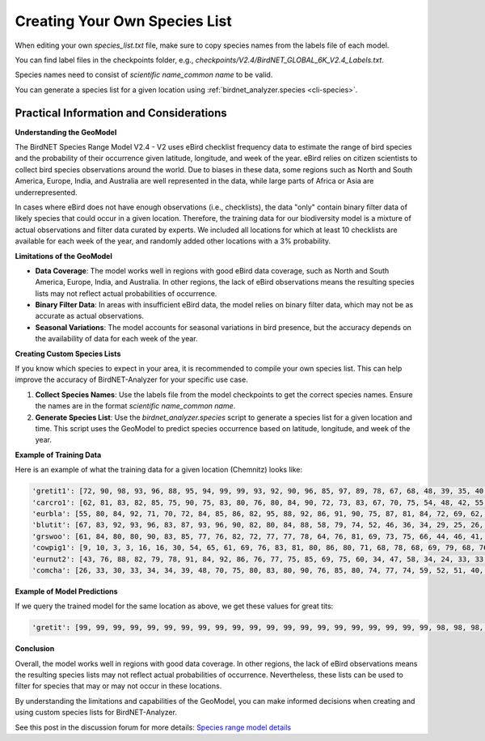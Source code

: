 Creating Your Own Species List
==============================

When editing your own `species_list.txt` file, make sure to copy species names from the labels file of each model.

You can find label files in the checkpoints folder, e.g., `checkpoints/V2.4/BirdNET_GLOBAL_6K_V2.4_Labels.txt`.

Species names need to consist of `scientific name_common name` to be valid.

You can generate a species list for a given location using :ref:`birdnet_analyzer.species <cli-species>`.

Practical Information and Considerations
----------------------------------------

**Understanding the GeoModel**

The BirdNET Species Range Model V2.4 - V2 uses eBird checklist frequency data to estimate the range of bird species and the probability of their occurrence given latitude, longitude, and week of the year. eBird relies on citizen scientists to collect bird species observations around the world. Due to biases in these data, some regions such as North and South America, Europe, India, and Australia are well represented in the data, while large parts of Africa or Asia are underrepresented.

In cases where eBird does not have enough observations (i.e., checklists), the data "only" contain binary filter data of likely species that could occur in a given location. Therefore, the training data for our biodiversity model is a mixture of actual observations and filter data curated by experts. We included all locations for which at least 10 checklists are available for each week of the year, and randomly added other locations with a 3% probability.

**Limitations of the GeoModel**

- **Data Coverage**: The model works well in regions with good eBird data coverage, such as North and South America, Europe, India, and Australia. In other regions, the lack of eBird observations means the resulting species lists may not reflect actual probabilities of occurrence.
- **Binary Filter Data**: In areas with insufficient eBird data, the model relies on binary filter data, which may not be as accurate as actual observations.
- **Seasonal Variations**: The model accounts for seasonal variations in bird presence, but the accuracy depends on the availability of data for each week of the year.

**Creating Custom Species Lists**

If you know which species to expect in your area, it is recommended to compile your own species list. This can help improve the accuracy of BirdNET-Analyzer for your specific use case.

1. **Collect Species Names**: Use the labels file from the model checkpoints to get the correct species names. Ensure the names are in the format `scientific name_common name`.
2. **Generate Species List**: Use the `birdnet_analyzer.species` script to generate a species list for a given location and time. This script uses the GeoModel to predict species occurrence based on latitude, longitude, and week of the year.

**Example of Training Data**

Here is an example of what the training data for a given location (Chemnitz) looks like:

.. code:: python

    'gretit1': [72, 90, 98, 93, 96, 88, 95, 94, 99, 99, 93, 92, 90, 96, 85, 97, 89, 78, 67, 68, 48, 39, 35, 40, 49, 49, 49, 51, 48, 55, 55, 73, 60, 64, 62, 63, 72, 72, 72, 67, 66, 80, 63, 74, 67, 76, 88, 70], 
    'carcro1': [62, 81, 83, 82, 85, 75, 90, 75, 83, 80, 76, 80, 84, 90, 72, 73, 83, 67, 70, 75, 54, 48, 42, 55, 51, 53, 55, 49, 55, 53, 55, 62, 57, 55, 66, 69, 63, 65, 69, 63, 59, 74, 61, 63, 76, 79, 69, 60], 
    'eurbla': [55, 80, 84, 92, 71, 70, 72, 84, 85, 86, 82, 95, 88, 92, 86, 91, 90, 75, 87, 81, 84, 72, 69, 62, 67, 70, 57, 66, 55, 56, 49, 32, 36, 37, 41, 49, 55, 62, 57, 58, 41, 37, 58, 67, 69, 64, 69, 49], 
    'blutit': [67, 83, 92, 93, 96, 83, 87, 93, 96, 90, 82, 80, 84, 88, 58, 79, 74, 52, 46, 36, 34, 29, 25, 26, 39, 43, 36, 43, 47, 42, 49, 48, 49, 51, 45, 52, 61, 64, 55, 55, 65, 72, 62, 71, 66, 67, 69, 64], 
    'grswoo': [61, 84, 80, 80, 90, 83, 85, 77, 76, 82, 72, 77, 77, 78, 64, 76, 81, 69, 73, 75, 66, 44, 46, 41, 47, 41, 38, 44, 42, 42, 52, 68, 37, 35, 38, 43, 44, 41, 43, 41, 49, 61, 41, 49, 48, 47, 67, 47], 
    'cowpig1': [9, 10, 3, 3, 16, 16, 30, 54, 65, 61, 69, 76, 83, 81, 80, 86, 80, 71, 68, 78, 68, 69, 79, 68, 76, 69, 69, 79, 70, 70, 68, 73, 64, 63, 58, 54, 53, 49, 53, 56, 44, 21, 33, 38, 45, 43, 5, 11],
    'eurnut2': [43, 76, 88, 82, 79, 78, 91, 84, 92, 86, 76, 77, 75, 85, 69, 75, 60, 34, 47, 58, 34, 24, 33, 33, 31, 23, 28, 25, 23, 21, 23, 52, 26, 26, 31, 28, 25, 29, 32, 23, 47, 46, 24, 31, 30, 36, 61, 53], 
    'comcha': [26, 33, 30, 33, 34, 34, 39, 48, 70, 75, 80, 83, 80, 90, 76, 85, 80, 74, 77, 74, 59, 52, 51, 40, 34, 44, 33, 31, 22, 15, 17, 21, 17, 18, 26, 34, 44, 48, 53, 49, 31, 27, 33, 39, 44, 39, 30, 28]

**Example of Model Predictions**

If we query the trained model for the same location as above, we get these values for great tits:

.. code:: python

    'gretit': [99, 99, 99, 99, 99, 99, 99, 99, 99, 99, 99, 99, 99, 99, 99, 99, 99, 99, 99, 99, 99, 98, 98, 98, 98, 98, 97, 97, 97, 97, 97, 97, 98, 98, 99, 99, 99, 99, 99, 99, 99, 99, 99, 99, 99, 99, 99, 99]

**Conclusion**

Overall, the model works well in regions with good data coverage. In other regions, the lack of eBird observations means the resulting species lists may not reflect actual probabilities of occurrence. Nevertheless, these lists can be used to filter for species that may or may not occur in these locations.

By understanding the limitations and capabilities of the GeoModel, you can make informed decisions when creating and using custom species lists for BirdNET-Analyzer.

See this post in the discussion forum for more details: `Species range model details <https://github.com/birdnet-team/BirdNET-Analyzer/discussions/234>`_